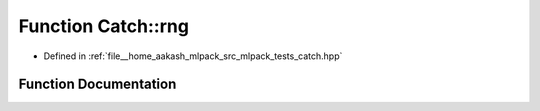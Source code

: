 .. _exhale_function_namespaceCatch_1aa184a4efe2aea62236528357d9342077:

Function Catch::rng
===================

- Defined in :ref:`file__home_aakash_mlpack_src_mlpack_tests_catch.hpp`


Function Documentation
----------------------


.. doxygenfunction:: Catch::rng()
